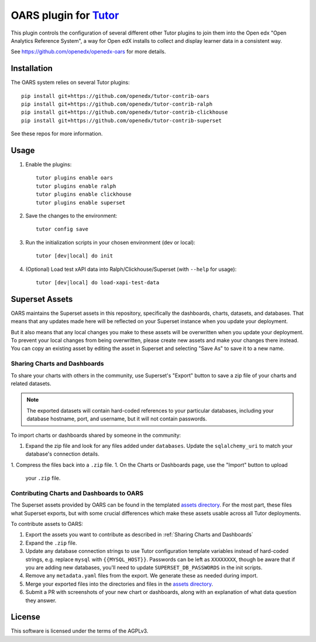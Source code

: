 OARS plugin for `Tutor <https://docs.tutor.overhang.io>`__
===================================================================================

This plugin controls the configuration of several different other Tutor plugins
to join them into the Open edx "Open Analytics Reference System", a way for Open
edX installs to collect and display learner data in a consistent way.

See https://github.com/openedx/openedx-oars for more details.

Installation
------------

The OARS system relies on several Tutor plugins:

::

    pip install git+https://github.com/openedx/tutor-contrib-oars
    pip install git+https://github.com/openedx/tutor-contrib-ralph
    pip install git+https://github.com/openedx/tutor-contrib-clickhouse
    pip install git+https://github.com/openedx/tutor-contrib-superset


See these repos for more information.

Usage
-----

1. Enable the plugins::

    tutor plugins enable oars
    tutor plugins enable ralph
    tutor plugins enable clickhouse
    tutor plugins enable superset

2. Save the changes to the environment::

    tutor config save

3. Run the initialization scripts in your chosen environment (dev or local)::

    tutor [dev|local] do init

4. (Optional) Load test xAPI data into Ralph/Clickhouse/Superset (with ``--help`` for usage)::

    tutor [dev|local] do load-xapi-test-data


Superset Assets
---------------

OARS maintains the Superset assets in this repository, specifically the dashboards, charts, datasets, and databases. That means that any updates made here will be reflected on your Superset instance when you update your deployment.

But it also means that any local changes you make to these assets will be overwritten when you update your deployment. To prevent your local changes from being overwritten, please create new assets and make your changes there instead. You can copy an existing asset by editing the asset in Superset and selecting "Save As" to save it to a new name.

Sharing Charts and Dashboards
^^^^^^^^^^^^^^^^^^^^^^^^^^^^^

To share your charts with others in the community, use Superset's "Export" button to save a zip file of your charts and related datasets.

.. note::
    The exported datasets will contain hard-coded references to your particular
    databases, including your database hostname, port, and username, but it
    will not contain passwords.

To import charts or dashboards shared by someone in the community:

1. Expand the zip file and look for any files added under ``databases``.
   Update the ``sqlalchemy_uri`` to match your database's connection details.
1. Compress the files back into a ``.zip`` file.
1. On the Charts or Dashboards page, use the "Import" button to upload
   your ``.zip`` file.


Contributing Charts and Dashboards to OARS
^^^^^^^^^^^^^^^^^^^^^^^^^^^^^^^^^^^^^^^^^^

The Superset assets provided by OARS can be found in the templated `assets directory`_. For the most part, these files what Superset exports, but with some crucial differences which make these assets usable across all Tutor deployments.

To contribute assets to OARS:

#. Export the assets you want to contribute as described in :ref:`Sharing Charts and Dashboards`
#. Expand the ``.zip`` file.
#. Update any database connection strings to use Tutor configuration template variables instead of hard-coded strings, e.g. replace ``mysql`` with ``{{MYSQL_HOST}}``.
   Passwords can be left as ``XXXXXXXX``, though be aware that if you are adding new databases, you'll need to update ``SUPERSET_DB_PASSWORDS`` in the init scripts.
#. Remove any ``metadata.yaml`` files from the export. We generate these as needed during import.
#. Merge your exported files into the directories and files in the `assets directory`_.
#. Submit a PR with screenshots of your new chart or dashboards, along with an explanation of what data question they answer.

.. _assets directory: https://github.com/openedx/tutor-contrib-oars/tree/main/tutoroars/templates/oars/apps/data/assets


License
-------

This software is licensed under the terms of the AGPLv3.
